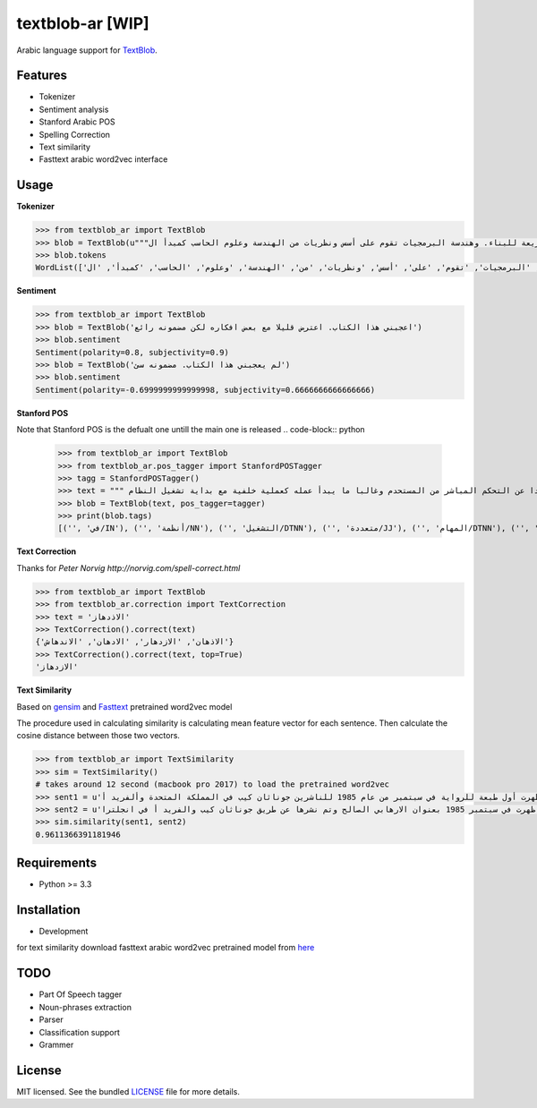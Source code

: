 ===========
textblob-ar [WIP]
===========

.. image:: https://travis-ci.org/adhaamehab/textblob-ar.svg?branch=master
    :target: https://travis-ci.org/adhaamehab/textblob-ar

Arabic language support for `TextBlob`_.

Features
--------

* Tokenizer
* Sentiment analysis
* Stanford Arabic POS
* Spelling Correction
* Text similarity
* Fasttext arabic word2vec interface

Usage
-----

**Tokenizer**
  
.. code-block:: python

    >>> from textblob_ar import TextBlob
    >>> blob = TextBlob(u"""هندسة البرمجيات هي دراسة تصميم وتنفيذ وتعديل البرمجيات بما يضمن توفر هذه البرمجيات بجودة عالية وتكلفة معقولة متاحة للجميع وقابلة للتطوير فيما بعد وسريعة للبناء. وهندسة البرمجيات تقوم على أسس ونظريات من الهندسة وعلوم الحاسب كمبدأ ال Functional Structure من الهندسة والذي يعتمد على مبدأ تصميم أجزاء صغيرة تتجانس في العمل مع بعضها لتشكل عمل الكل.""")
    >>> blob.tokens
    WordList(['هندسة', 'البرمجيات', 'هي', 'دراسة', 'تصميم', 'وتنفيذ', 'وتعديل', 'البرمجيات', 'بما', 'يضمن', 'توفر', 'هذه', 'البرمجيات', 'بجودة', 'عالية', 'وتكلفة', 'معقولة', 'متاحة', 'للجميع', 'وقابلة', 'للتطوير', 'فيما', 'بعد', 'وسريعة', 'للبناء', '.', 'وهندسة', 'البرمجيات', 'تقوم', 'على', 'أسس', 'ونظريات', 'من', 'الهندسة', 'وعلوم', 'الحاسب', 'كمبدأ', 'ال', 'Functional', 'Structure', 'من', 'الهندسة', 'والذي', 'يعتمد', 'على', 'مبدأ', 'تصميم', 'أجزاء', 'صغيرة', 'تتجانس', 'في', 'العمل', 'مع', 'بعضها', 'لتشكل', 'عمل', 'الكل', '.'])


**Sentiment**

.. code-block:: python

    >>> from textblob_ar import TextBlob
    >>> blob = TextBlob('اعجبني هذا الكتاب. اعترض قليلا مع بعض افكاره لكن مضمونه رائع')
    >>> blob.sentiment
    Sentiment(polarity=0.8, subjectivity=0.9)
    >>> blob = TextBlob('لم يعجبني هذا الكتاب. مضمونه سئ')
    >>> blob.sentiment
    Sentiment(polarity=-0.6999999999999998, subjectivity=0.6666666666666666)


**Stanford POS**

Note that Stanford POS is the defualt one untill the main one is released
.. code-block:: python

    >>> from textblob_ar import TextBlob
    >>> from textblob_ar.pos_tagger import StanfordPOSTagger
    >>> tagg = StanfordPOSTagger()
    >>> text = """ في أنظمة التشغيل متعددة المهام مثل اليونكس عفريت النظام هو برنامج يعمل في خلفية النظام بعيدا عن التحكم المباشر من المستحدم وغالبا ما يبدأ عمله كعملية خلفية مع بداية تشغيل النظام."""
    >>> blob = TextBlob(text, pos_tagger=tagger)
    >>> print(blob.tags)
    [('', 'في/IN'), ('', 'أنظمة/NN'), ('', 'التشغيل/DTNN'), ('', 'متعددة/JJ'), ('', 'المهام/DTNN'), ('', 'مثل/NN'), ('', 'اليونكس/DTNNP'), ('', 'عفريت/NNP'), ('', 'النظام/DTNN'), ('', 'هو/PRP'), ('', 'برنامج/NN'), ('', 'يعمل/VBP'), ('', 'في/IN'), ('', 'خلفية/NN'), ('', 'النظام/DTNN'), ('', 'بعيدا/JJ'), ('', 'عن/IN'), ('', 'التحكم/DTNN'), ('', 'المباشر/DTJJ'), ('', 'من/IN'), ('', 'المستحدم/DTNN'), ('', 'وغالبا/NN'), ('', 'ما/WP'), ('', 'يبدأ/VBP'), ('', 'عمله/NN'), ('', 'كعملية/JJ'), ('', 'خلفية/NN'), ('', 'مع/NN'), ('', 'بداية/NN'), ('', 'تشغيل/NN'), ('', 'النظام/DTNN')]


**Text Correction**

Thanks for `Peter Norvig http://norvig.com/spell-correct.html`

.. code-block:: python

    >>> from textblob_ar import TextBlob
    >>> from textblob_ar.correction import TextCorrection
    >>> text = 'الاذدهاز'
    >>> TextCorrection().correct(text)
    {'الاذهان', 'الازدهار', 'الادهان', 'الاندهاش'}
    >>> TextCorrection().correct(text, top=True)
    'الازدهاز'

**Text Similarity**

Based on `gensim <https://radimrehurek.com/gensim>`_ and `Fasttext <https://github.com/facebookresearch/fastText/blob/master/pretrained-vectors.md>`_  pretrained word2vec model 

The procedure used in calculating similarity
is calculating mean feature vector for each sentence.
Then calculate the cosine distance between those two vectors.


.. code-block:: python

    >>> from textblob_ar import TextSimilarity
    >>> sim = TextSimilarity()
    # takes around 12 second (macbook pro 2017) to load the pretrained word2vec
    >>> sent1 = u'الإرهابي الصالح هي رواية خيال سياسي للكاتبة دوريس ليسينج. ظهرت أول طبعة للرواية في سبتمبر من عام 1985 للناشرين جوناثان كيب في المملكة المتحدة وألفريد أ'
    >>> sent2 = u'روايه الكاتبه دوريس ليسينج هي روايه خيال سياسي ظهرت في سبتمبر 1985 بعنوان الارهابي الصالح وتم نشرها عن طريق جوناثان كيب والفريد أ في انجلترا'
    >>> sim.similarity(sent1, sent2)
    0.9611366391181946


Requirements
------------

- Python >= 3.3

Installation
------------
* Development

.. code-block:: shell
    $ git clone https://github.com/adhaamehab/textblob-ar.git
    $ cd textblob_ar
    $ virtualenv -p python3 env
    $ source env/bin/activate
    $ pip install -Ur dev-requirements.txt

for text similarity download fasttext arabic word2vec pretrained model from  `here <https://github.com/facebookresearch/fastText/blob/master/pretrained-vectors.md>`_


TODO
----

- Part Of Speech tagger
- Noun-phrases extraction
- Parser
- Classification support
- Grammer


License
-------

MIT licensed. See the bundled `LICENSE <https://github.com/sloria/textblob-fr/blob/master/LICENSE>`_ file for more details.

.. _TextBlob: https://textblob.readthedocs.org/
